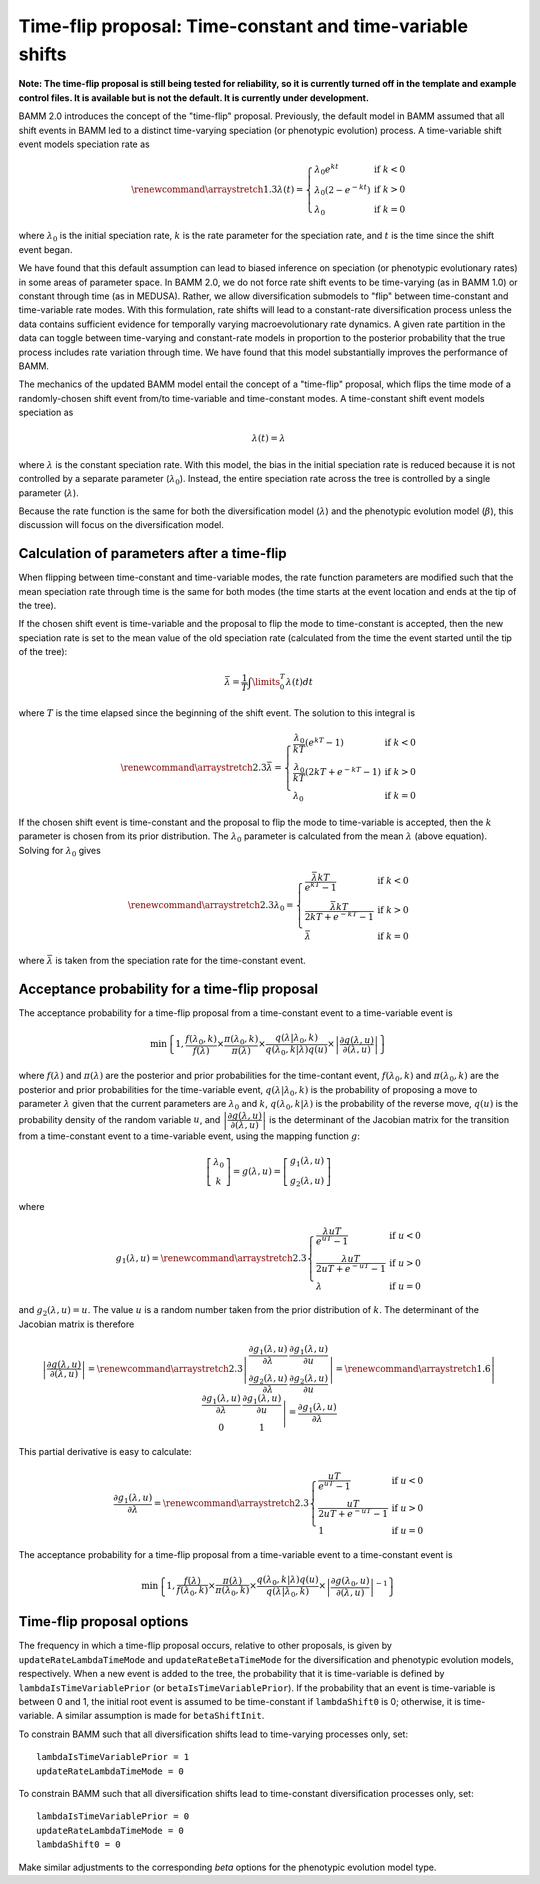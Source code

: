 .. _timefliptheory:

Time-flip proposal: Time-constant and time-variable shifts
==========================================================

**Note: The time-flip proposal is still being tested for reliability,
so it is currently turned off in the template and example control files.
It is available but is not the default. It is currently under development.**

BAMM 2.0 introduces the concept of the "time-flip" proposal.
Previously, the default model in BAMM assumed that all shift events in BAMM led to a distinct time-varying speciation (or phenotypic evolution) process. A time-variable shift event models speciation rate as

.. math::

    \renewcommand\arraystretch{1.3}
    \lambda(t) = \left\{
        \begin{array}{lr}
            \lambda_0 e^{kt}        & \text{if } k < 0   \\
            \lambda_0 (2 - e^{-kt}) & \text{if } k > 0 \\
            \lambda_0               & \text{if } k = 0
        \end{array}
    \right.

where :math:`\lambda_0` is the initial speciation rate,
:math:`k` is the rate parameter for the speciation rate,
and :math:`t` is the time since the shift event began.

We have found that this default assumption can lead to biased inference on speciation (or phenotypic evolutionary rates) in some areas of parameter space. In BAMM 2.0, we do not force rate shift events to be time-varying (as in BAMM 1.0) or constant through time (as in MEDUSA). Rather, we allow diversification submodels to "flip" between time-constant and time-variable rate modes. With this formulation, rate shifts will lead to a constant-rate diversification process unless the data contains sufficient evidence for temporally varying macroevolutionary rate dynamics. A given rate partition in the data can toggle between time-varying and constant-rate models in proportion to the posterior probability that the true process includes rate variation through time. We have found that this model substantially improves the performance of BAMM. 

The mechanics of the updated BAMM model entail the concept of a "time-flip" proposal,
which flips the time mode of a randomly-chosen shift event
from/to time-variable and time-constant modes.
A time-constant shift event models speciation as

.. math::

    \lambda(t) = \lambda

where :math:`\lambda` is the constant speciation rate.
With this model, the bias in the initial speciation rate is reduced
because it is not controlled by a separate parameter (:math:`\lambda_0`).
Instead, the entire speciation rate across the tree is controlled
by a single parameter (:math:`\lambda`).

Because the rate function is the same for both the diversification model
(:math:`\lambda`) and the phenotypic evolution model (:math:`\beta`),
this discussion will focus on the diversification model.


Calculation of parameters after a time-flip
-------------------------------------------

When flipping between time-constant and time-variable modes,
the rate function parameters are modified such that
the mean speciation rate through time is the same for both modes
(the time starts at the event location and ends at the tip of the tree).

If the chosen shift event is time-variable and the proposal to flip
the mode to time-constant is accepted, then the new speciation rate
is set to the mean value of the old speciation rate
(calculated from the time the event started until the tip of the tree):

.. math::

    \bar{\lambda} = \frac{1}{T} \int\limits_0^T \lambda (t) dt

where :math:`T` is the time elapsed since the beginning of the shift event.
The solution to this integral is

.. math::

    \renewcommand\arraystretch{2.3}
    \bar{\lambda} = \left\{
        \begin{array}{lr}
            \cfrac{\lambda _{0}}{kT} (e^{kT} - 1)        & \text{if } k < 0 \\
            \cfrac{\lambda _{0}}{kT} (2kT + e^{-kT} - 1) & \text{if } k > 0 \\
            \lambda _{0}                                 & \text{if } k = 0
        \end{array}
    \right.

If the chosen shift event is time-constant and the proposal to flip
the mode to time-variable is accepted, then the :math:`k` parameter is chosen
from its prior distribution. The :math:`\lambda _{0}` parameter
is calculated from the mean :math:`\lambda` (above equation).
Solving for :math:`\lambda _{0}` gives

.. math::

    \renewcommand\arraystretch{2.3}
    \lambda _{0} = \left\{
        \begin{array}{lr}
            \cfrac{\bar{\lambda}kT}{e^{kT} - 1}        & \text{if } k < 0 \\
            \cfrac{\bar{\lambda}kT}{2kT + e^{-kT} - 1} & \text{if } k > 0 \\
            \bar{\lambda}                              & \text{if } k = 0
        \end{array}
    \right.

where :math:`\bar{\lambda}` is taken from the speciation rate
for the time-constant event.


Acceptance probability for a time-flip proposal
-----------------------------------------------

The acceptance probability for a time-flip proposal
from a time-constant event to a time-variable event is

.. math::

    \text{min}\left\{ 1, \cfrac{f(\lambda_0, k)}{f(\lambda)} \times
        \cfrac{\pi(\lambda_0, k)}{\pi(\lambda)} \times
        \cfrac{q(\lambda | \lambda_0, k)}{q(\lambda_0, k | \lambda)q(u)} \times
        \left| \cfrac{\partial g(\lambda, u)}{\partial (\lambda, u)} \right|
    \right\}

where :math:`f(\lambda)` and :math:`\pi(\lambda)`
are the posterior and prior probabilities for the time-contant event,
:math:`f(\lambda_0, k)` and :math:`\pi(\lambda_0, k)`
are the posterior and prior probabilities for the time-variable event,
:math:`q(\lambda | \lambda_0, k)` is the probability of proposing
a move to parameter :math:`\lambda` given that the current
parameters are :math:`\lambda_0` and :math:`k`,
:math:`q(\lambda_0, k | \lambda)` is the probability of the reverse move,
:math:`q(u)` is the probability density of the random variable :math:`u`, and
:math:`\left| \cfrac{\partial g(\lambda, u)}{\partial (\lambda, u)} \right|`
is the determinant of the Jacobian matrix for the transition from a
time-constant event to a time-variable event,
using the mapping function :math:`g`:

.. math::

    \left[ \begin{array}{c}
        \lambda_0 \\
        k
    \end{array} \right] =
    g(\lambda, u) =
    \left[ \begin{array}{c}
        g_1(\lambda, u) \\
        g_2(\lambda, u)
    \end{array} \right]

where

.. math::

    g_1(\lambda, u) =
    \renewcommand\arraystretch{2.3}
    \left\{ \begin{array}{lr}
        \cfrac{\lambda uT}{e^{uT} - 1}        & \text{if } u < 0 \\
        \cfrac{\lambda uT}{2uT + e^{-uT} - 1} & \text{if } u > 0 \\
        \lambda                               & \text{if } u = 0
    \end{array} \right.

and :math:`g_2(\lambda, u) = u`.
The value :math:`u` is a random number taken from the prior distribution
of :math:`k`.
The determinant of the Jacobian matrix is therefore

.. math::

    \left| \cfrac{\partial g(\lambda, u)}{\partial (\lambda, u)} \right| =
    \renewcommand\arraystretch{2.3}
    \left| \begin{array}{cc}
        \cfrac{\partial g_1(\lambda, u)}{\partial \lambda} &
        \cfrac{\partial g_1(\lambda, u)}{\partial u} \\
        \cfrac{\partial g_2(\lambda, u)}{\partial \lambda} &
        \cfrac{\partial g_2(\lambda, u)}{\partial u}
    \end{array} \right| =
    \renewcommand\arraystretch{1.6}
    \left| \begin{array}{cc}
        \cfrac{\partial g_1(\lambda, u)}{\partial \lambda} &
        \cfrac{\partial g_1(\lambda, u)}{\partial u} \\
        0 & 1
    \end{array} \right| =
    \cfrac{\partial g_1(\lambda, u)}{\partial \lambda}

This partial derivative is easy to calculate:

.. math::

    \cfrac{\partial g_1(\lambda, u)}{\partial \lambda} =
    \renewcommand\arraystretch{2.3}
    \left\{ \begin{array}{lr}
        \cfrac{uT}{e^{uT} - 1}        & \text{if } u < 0 \\
        \cfrac{uT}{2uT + e^{-uT} - 1} & \text{if } u > 0 \\
        1                             & \text{if } u = 0
    \end{array}
    \right.

The acceptance probability for a time-flip proposal
from a time-variable event to a time-constant event is

.. math::

    \text{min}\left\{ 1,
        \cfrac{f(\lambda)}{f(\lambda_0, k)} \times
        \cfrac{\pi(\lambda)}{\pi(\lambda_0, k)} \times
        \cfrac{q(\lambda_0, k | \lambda)q(u)} {q(\lambda | \lambda_0, k)} \times
        \left|\cfrac{\partial g(\lambda_0,u)}{\partial(\lambda,u)}\right|^{-1}
    \right\}

Time-flip proposal options
--------------------------

The frequency in which a time-flip proposal occurs,
relative to other proposals, is given by ``updateRateLambdaTimeMode``
and ``updateRateBetaTimeMode`` for the diversification
and phenotypic evolution models, respectively.
When a new event is added to the tree, the probability that it is time-variable
is defined by ``lambdaIsTimeVariablePrior`` (or ``betaIsTimeVariablePrior``).
If the probability that an event is time-variable is between 0 and 1,
the initial root event is assumed to be time-constant if ``lambdaShift0`` is 0;
otherwise, it is time-variable.
A similar assumption is made for ``betaShiftInit``.

To constrain BAMM such that all diversification shifts lead to
time-varying processes only, set::

    lambdaIsTimeVariablePrior = 1
    updateRateLambdaTimeMode = 0

To constrain BAMM such that all diversification shifts lead to time-constant
diversification processes only, set::

    lambdaIsTimeVariablePrior = 0
    updateRateLambdaTimeMode = 0
    lambdaShift0 = 0

Make similar adjustments to the corresponding *beta* options for
the phenotypic evolution model type.
